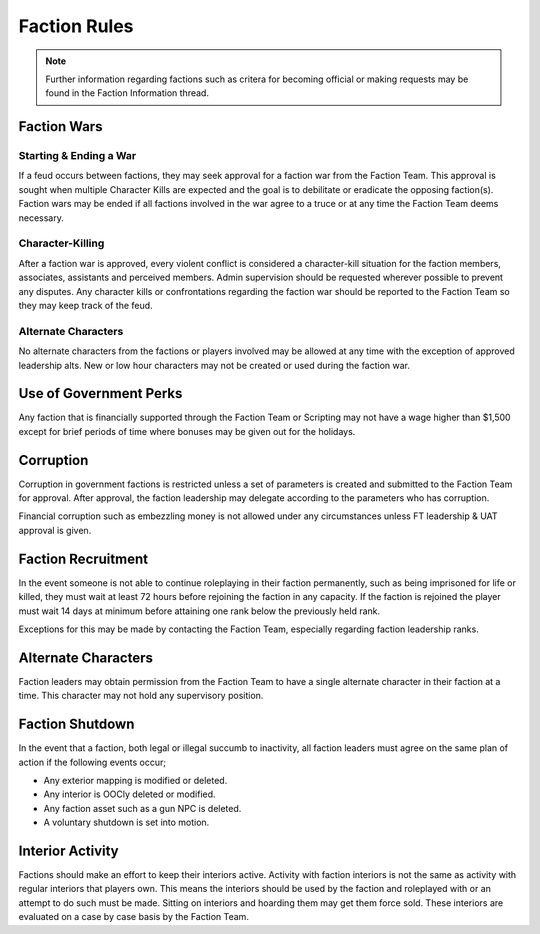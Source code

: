 ##############
Faction Rules
##############
.. note::

  Further information regarding factions such as critera for becoming official or making requests may be found in the Faction Information thread.
  
Faction Wars
============

Starting & Ending a War
-----------------------
If a feud occurs between factions, they may seek approval for a faction war from the Faction Team. This approval is sought when multiple Character Kills are expected and the goal is to debilitate or eradicate the opposing faction(s). Faction wars may be ended if all factions involved in the war agree to a truce or at any time the Faction Team deems necessary.

Character-Killing
-----------------
After a faction war is approved, every violent conflict is considered a character-kill situation for the faction members, associates, assistants and perceived members. Admin supervision should be requested wherever possible to prevent any disputes. Any character kills or confrontations regarding the faction war should be reported to the Faction Team so they may keep track of the feud.

Alternate Characters
--------------------
No alternate characters from the factions or players involved may be allowed at any time with the exception of approved leadership alts. New or low hour characters may not be created or used during the faction war.


Use of Government Perks
=======================
Any faction that is financially supported through the Faction Team or Scripting may not have a wage higher than $1,500 except for brief periods of time where bonuses may be given out for the holidays.

Corruption
==========
Corruption in government factions is restricted unless a set of parameters is created and submitted to the Faction Team for approval. After approval, the faction leadership may delegate according to the parameters who has corruption. 

Financial corruption such as embezzling money is not allowed under any circumstances unless FT leadership & UAT approval is given.

Faction Recruitment
===================
In the event someone is not able to continue roleplaying in their faction permanently, such as being imprisoned for life or killed, they must wait at least 72 hours before rejoining the faction in any capacity. If the faction is rejoined the player must wait 14 days at minimum before attaining one rank below the previously held rank.

Exceptions for this may be made by contacting the Faction Team, especially regarding faction leadership ranks.

Alternate Characters
====================
Faction leaders may obtain permission from the Faction Team to have a single alternate character in their faction at a time. This character may not hold any supervisory position.

Faction Shutdown
================
In the event that a faction, both legal or illegal succumb to inactivity, all faction leaders must agree on the same plan of action if the following events occur;

* Any exterior mapping is modified or deleted.
* Any interior is OOCly deleted or modified.
* Any faction asset such as a gun NPC is deleted.
* A voluntary shutdown is set into motion.

Interior Activity
=================
Factions should make an effort to keep their interiors active. Activity with faction interiors is not the same as activity with regular interiors that players own. This means the interiors should be used by the faction and roleplayed with or an attempt to do such must be made. Sitting on interiors and hoarding them may get them force sold. These interiors are evaluated on a case by case basis by the Faction Team.
